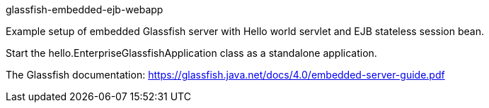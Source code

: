 glassfish-embedded-ejb-webapp
=========================

Example setup of embedded Glassfish server with Hello world servlet and EJB stateless session bean.

Start the hello.EnterpriseGlassfishApplication class as a standalone application.

The Glassfish documentation: https://glassfish.java.net/docs/4.0/embedded-server-guide.pdf


